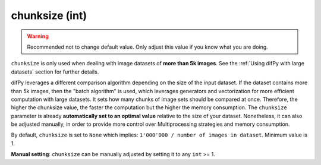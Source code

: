 chunksize (int)
++++++++++++

.. warning::
   Recommended not to change default value. Only adjust this value if you know what you are doing.

``chunksize`` is only used when dealing with image datasets of **more than 5k images**. See the :ref:`Using difPy with large datasets` section for further details.

difPy leverages a different comparison algorithm depending on the size of the input dataset. If the dataset contains more than 5k images, then the "batch algorithm" is used, which leverages generators and vectorization for more efficient computation with large datasets. It sets how many chunks of image sets should be compared at once. Therefore, the higher the chunksize value, the faster the computation but the higher the memory consumption. The ``chunksize`` parameter is already **automatically set to an optimal value** relative to the size of your dataset. Nonetheless, it can also be adjusted manually, in order to provide more control over Multiprocessing strategies and memory consumption. 

By default, ``chunksize`` is set to ``None`` which implies: ``1'000'000 / number of images in dataset``. Minimum value is 1.

**Manual setting**: ``chunksize`` can be manually adjusted by setting it to any ``int`` >= 1.
